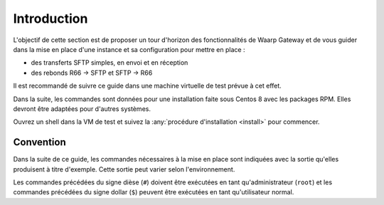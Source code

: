 ############
Introduction
############


L'objectif de cette section est de proposer un tour d'horizon des
fonctionnalités de Waarp Gateway et de vous guider dans la mise en place d'une
instance et sa configuration pour mettre en place :

- des transferts SFTP simples, en envoi et en réception
- des rebonds R66 -> SFTP et SFTP -> R66

Il est recommandé de suivre ce guide dans une machine virtuelle de test prévue à
cet effet.

Dans la suite, les commandes sont données pour une installation faite sous
Centos 8 avec les packages RPM. Elles devront être adaptées pour d'autres
systèmes.

Ouvrez un shell dans la VM de test et suivez la :any:`procédure d'installation
<install>` pour commencer.

Convention
==========

Dans la suite de ce guide, les commandes nécessaires à la mise en place sont
indiquées avec la sortie qu'elles produisent à titre d'exemple. Cette sortie
peut varier selon l'environnement.

Les commandes précédées du signe dièse (``#``) doivent être exécutées en tant
qu'administrateur (``root``) et les commandes précédées du signe dollar (``$``)
peuvent être exécutées en tant qu'utilisateur normal.
